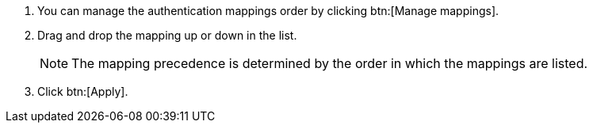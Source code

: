 . You can manage the authentication mappings order by clicking btn:[Manage mappings]. 
. Drag and drop the mapping up or down in the list.
+
[NOTE]
====
The mapping precedence is determined by the order in which the mappings are listed. 
====
+
. Click btn:[Apply].
